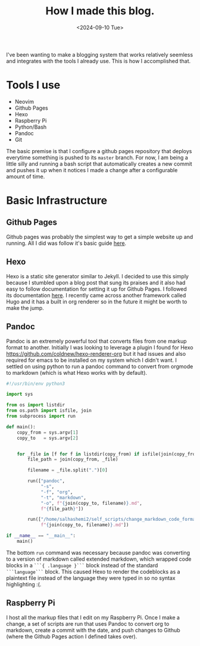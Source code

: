 #+title: How I made this blog.
#+date: <2024-09-10 Tue>
#+tags: hexo, blogging, org-mode, RaspberryPi

I've been wanting to make a blogging system that works relatively seemless and
integrates with the tools I already use. This is how I accomplished that.

* Tools I use
  - Neovim
  - Github Pages
  - Hexo
  - Raspberry Pi
  - Python/Bash
  - Pandoc
  - Git

  The basic premise is that I configure a github pages repository that deploys everytime something is pushed to its ~master~ branch. For now, I am being a little silly and running a bash script that automatically creates a new commit and pushes it up when it notices I made a change after a configurable amount of time.


* Basic Infrastructure
** Github Pages
   Github pages was probably the simplest way to get a simple website up and running. All I did was follow it's basic guide [[https://pages.github.com/][here]].
 
** Hexo
   Hexo is a static site generator similar to Jekyll. I decided to use this simply because I stumbled upon a blog post that sung its praises and it also had easy to follow documentation for setting it up for Github Pages. I followed its documentation [[https://hexo.io/docs/github-pages][here]]. I recently came across another framework called Hugo and it has a built in org renderer so in the future it might be worth to make the jump.

** Pandoc
   Pandoc is an extremely powerful tool that converts files from one markup format to another. Initially I was looking to leverage a plugin I found for Hexo [[https://github.com/coldnew/hexo-renderer-org]] but it had issues and also required for emacs to be installed on my system which I didn't want. I settled on using python to run a pandoc command to convert from orgmode to markdown (which is what Hexo works with by default).

   #+begin_src python
   #!/usr/bin/env python3

   import sys

   from os import listdir
   from os.path import isfile, join
   from subprocess import run

   def main():
       copy_from = sys.argv[1]
       copy_to   = sys.argv[2]


       for _file in [f for f in listdir(copy_from) if isfile(join(copy_from, f))]:
           file_path = join(copy_from, _file)

           filename = _file.split(".")[0]

           run(["pandoc",
                "-s",
                "-f", "org",
                "-t", "markdown",
                "-o", f"{join(copy_to, filename)}.md",
                f"{file_path}"])

           run(["/home/salhashemi2/self_scripts/change_markdown_code_format",
                f"{join(copy_to, filename)}.md"])

   if __name__ == "__main__":
       main()
   #+end_src

   The bottom ~run~ command was necessary because pandoc was converting to a version of markdown called extended markdown, which wrapped code blocks in a ~```{ .language }```~ block instead of the standard ~```language```~ block. This caused Hexo to render the codeblocks as a plaintext file instead of the language they were typed in so no syntax highlighting :(.

** Raspberry Pi
   I host all the markup files that I edit on my Raspberry Pi. Once I make a change, a set of scripts are run that uses Pandoc to convert org to markdown, create a commit with the date, and push changes to Github (where the Github Pages action I defined takes over).
